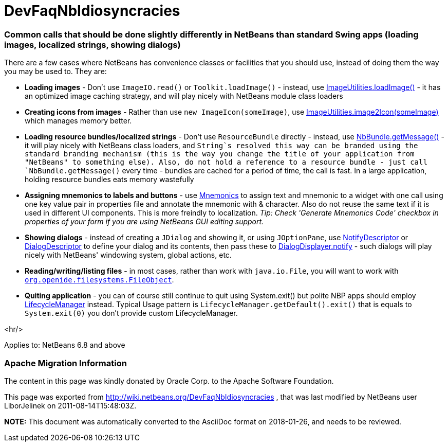 // 
//     Licensed to the Apache Software Foundation (ASF) under one
//     or more contributor license agreements.  See the NOTICE file
//     distributed with this work for additional information
//     regarding copyright ownership.  The ASF licenses this file
//     to you under the Apache License, Version 2.0 (the
//     "License"); you may not use this file except in compliance
//     with the License.  You may obtain a copy of the License at
// 
//       http://www.apache.org/licenses/LICENSE-2.0
// 
//     Unless required by applicable law or agreed to in writing,
//     software distributed under the License is distributed on an
//     "AS IS" BASIS, WITHOUT WARRANTIES OR CONDITIONS OF ANY
//     KIND, either express or implied.  See the License for the
//     specific language governing permissions and limitations
//     under the License.
//

= DevFaqNbIdiosyncracies
:jbake-type: wiki
:jbake-tags: wiki, devfaq, needsreview
:jbake-status: published

=== Common calls that should be done slightly differently in NetBeans than standard Swing apps (loading images, localized strings, showing dialogs)

There are a few cases where NetBeans has convenience classes or facilities that you should use, instead of doing them the way you may be used to.  They are:

* *Loading images* - Don't use `ImageIO.read()` or `Toolkit.loadImage()` - instead, use link:http://bits.netbeans.org/dev/javadoc/org-openide-util/org/openide/util/ImageUtilities.html#loadImage(java.lang.String)[ImageUtilities.loadImage()] - it has an optimized image caching strategy, and will play nicely with NetBeans module class loaders
* *Creating icons from images* - Rather than use `new ImageIcon(someImage)`, use link:http://bits.netbeans.org/dev/javadoc/org-openide-util/org/openide/util/ImageUtilities.html#image2Icon(java.awt.Image)[ImageUtilities.image2Icon(someImage)] which manages memory better.
* *Loading resource bundles/localized strings* - Don't use `ResourceBundle` directly - instead, use link:http://bits.netbeans.org/dev/javadoc/org-openide-util/org/openide/util/NbBundle.html#getMessage(java.lang.Class,%20java.lang.String)[NbBundle.getMessage()] - it will play nicely with NetBeans class loaders, and `String`s resolved this way can be branded using the standard branding mechanism (this is the way you change the title of your application from "NetBeans" to something else).  Also, do not hold a reference to a resource bundle - just call `NbBundle.getMessage()` every time - bundles are cached for a period of time, the call is fast.  In a large application, holding resource bundles eats memory wastefully
* *Assigning mnemonics to labels and buttons* - use link:http://bits.netbeans.org/dev/javadoc/org-openide-awt/org/openide/awt/Mnemonics.html[Mnemonics] to assign text and mnemonic to a widget with one call using one key value pair in properties file and annotate the mnemonic with &amp; character. Also do not reuse the same text if it is used in different UI components. This is more freindly to localization.
_Tip: Check 'Generate Mnemonics Code' checkbox in properties of your form if you are using NetBeans GUI editing support._
* *Showing dialogs* - instead of creating a `JDialog` and showing it, or using `JOptionPane`, use link:http://bits.netbeans.org/dev/javadoc/org-openide-dialogs/org/openide/NotifyDescriptor.html[NotifyDescriptor] or link:http://bits.netbeans.org/dev/javadoc/org-openide-dialogs/org/openide/DialogDescriptor.html[DialogDescriptor] to define your dialog and its contents, then pass these to link:http://bits.netbeans.org/dev/javadoc/org-openide-dialogs/org/openide/DialogDisplayer.html#notify(org.openide.NotifyDescriptor)[DialogDisplayer.notify] - such dialogs will play nicely with NetBeans' windowing system, global actions, etc.
* *Reading/writing/listing files* - in most cases, rather than work with `java.io.File`, you will want to work with `link:DevFaqFileObject[org.openide.filesystems.FileObject]`.

* *Quiting application* - you can of course still continue to quit using System.exit() but polite NBP apps should employ link:http://bits.netbeans.org/dev/javadoc/org-openide-util/org/openide/LifecycleManager.html[LifecycleManager] instead. Typical Usage pattern is `LifecycleManager.getDefault().exit()` that is equals to `System.exit(0)` you don't provide custom LifecycleManager.

<hr/>

Applies to: NetBeans 6.8 and above

=== Apache Migration Information

The content in this page was kindly donated by Oracle Corp. to the
Apache Software Foundation.

This page was exported from link:http://wiki.netbeans.org/DevFaqNbIdiosyncracies[http://wiki.netbeans.org/DevFaqNbIdiosyncracies] , 
that was last modified by NetBeans user LiborJelinek 
on 2011-08-14T15:48:03Z.


*NOTE:* This document was automatically converted to the AsciiDoc format on 2018-01-26, and needs to be reviewed.
